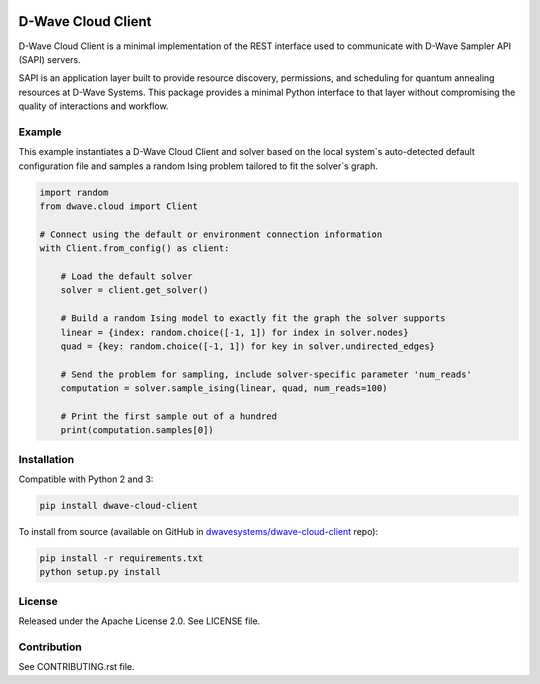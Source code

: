 .. image:: https://img.shields.io/pypi/v/dwave-cloud-client.svg
    :target: https://pypi.python.org/pypi/dwave-cloud-client

.. image:: https://travis-ci.org/dwavesystems/dwave-cloud-client.svg?branch=master
    :target: https://travis-ci.org/dwavesystems/dwave-cloud-client
    :alt: Travis Status

.. image:: https://coveralls.io/repos/github/dwavesystems/dwave-cloud-client/badge.svg?branch=master
    :target: https://coveralls.io/github/dwavesystems/dwave-cloud-client?branch=master
    :alt: Coverage Report

.. image:: https://readthedocs.org/projects/dwave-cloud-client/badge/?version=latest
    :target: http://dwave-cloud-client.readthedocs.io/en/latest/?badge=latest
    :alt: Documentation Status

.. index-start-marker

D-Wave Cloud Client
===================

D-Wave Cloud Client is a minimal implementation of the REST interface used to
communicate with D-Wave Sampler API (SAPI) servers.

SAPI is an application layer built to provide resource discovery, permissions,
and scheduling for quantum annealing resources at D-Wave Systems.
This package provides a minimal Python interface to that layer without
compromising the quality of interactions and workflow.

Example
-------

This example instantiates a D-Wave Cloud Client and solver based on the local
system`s auto-detected default configuration file and samples a random Ising problem
tailored to fit the solver`s graph.

.. code-block:: python

    import random
    from dwave.cloud import Client

    # Connect using the default or environment connection information
    with Client.from_config() as client:

        # Load the default solver
        solver = client.get_solver()

        # Build a random Ising model to exactly fit the graph the solver supports
        linear = {index: random.choice([-1, 1]) for index in solver.nodes}
        quad = {key: random.choice([-1, 1]) for key in solver.undirected_edges}

        # Send the problem for sampling, include solver-specific parameter 'num_reads'
        computation = solver.sample_ising(linear, quad, num_reads=100)

        # Print the first sample out of a hundred
        print(computation.samples[0])

.. index-end-marker


Installation
------------

.. installation-start-marker

Compatible with Python 2 and 3:

.. code-block:: bash

    pip install dwave-cloud-client

To install from source (available on GitHub in `dwavesystems/dwave-cloud-client`_ repo):

.. code-block:: bash

    pip install -r requirements.txt
    python setup.py install

.. _`dwavesystems/dwave-cloud-client`: https://github.com/dwavesystems/dwave-cloud-client

.. installation-end-marker


License
-------

Released under the Apache License 2.0. See LICENSE file.


Contribution
------------

See CONTRIBUTING.rst file.
